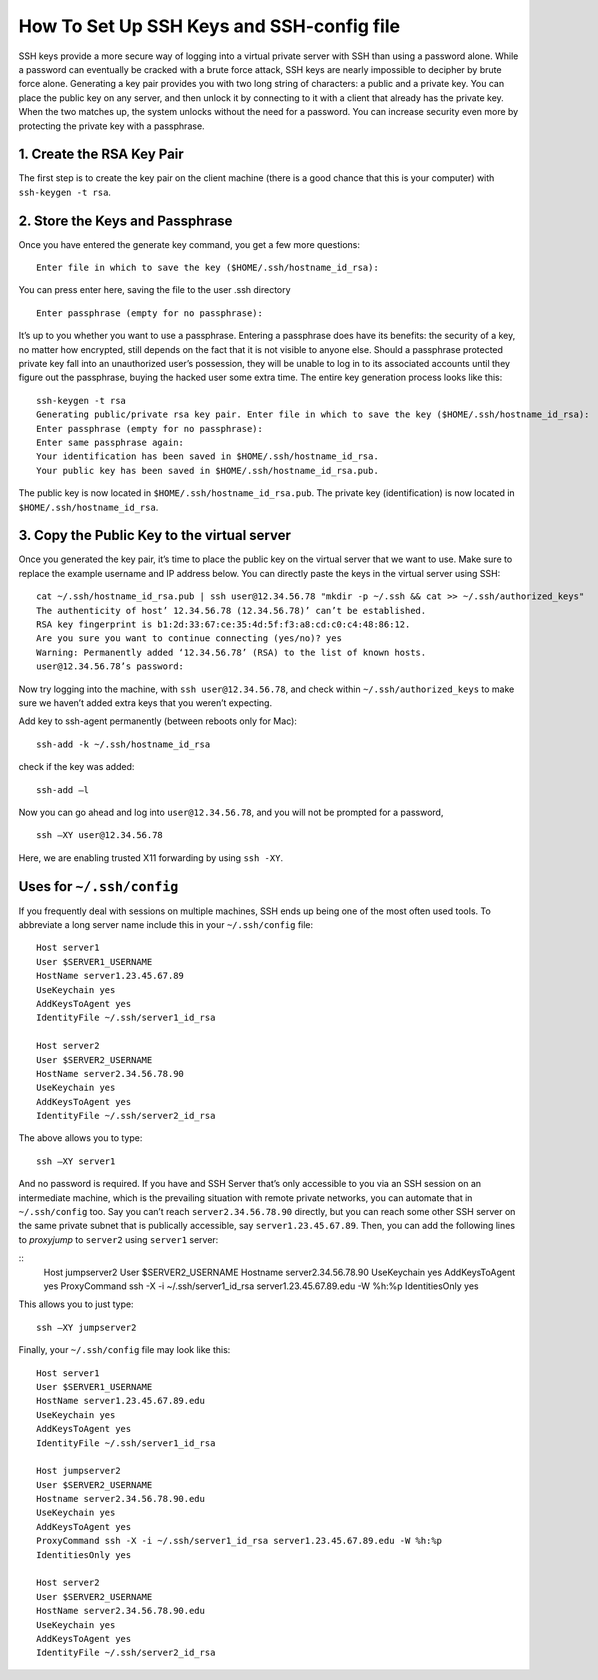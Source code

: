 .. _keys:

How To Set Up SSH Keys and SSH-config file
==================================

SSH keys provide a more secure way of logging into a virtual private server with  SSH  than using a  password alone.
While a  password can eventually be cracked with a brute force attack, SSH keys are nearly impossible to decipher by brute force alone.
Generating a key pair provides you with two long string of characters: a public and a private key. You can place the public key on any server, and then unlock it by connecting to it with a client that already has the private key.
When the two matches up, the system unlocks without the need for a password. You can increase security even more by protecting the private key with a passphrase.

1. Create the RSA Key Pair
----------------- 

The first step is to create the key pair on the client machine (there is a good chance that this is your computer) with ``ssh-keygen -t rsa``.


2. Store the Keys and Passphrase  
-----------------

Once you have entered the generate key command, you get a few more questions:

::

  Enter file in which to save the key ($HOME/.ssh/hostname_id_rsa):


You can press enter here, saving the file to the user .ssh directory

::

  Enter passphrase (empty for no passphrase):


It’s up to you whether you want to use a passphrase. 
Entering a passphrase does have its benefits: the security of a key, no matter how encrypted, still depends on the fact that it is not visible to anyone else. 
Should a passphrase protected private key fall into an unauthorized user’s possession, they will be unable to log in to its associated accounts until they figure out the passphrase, buying the hacked user some extra time.
The entire key generation process looks like this:

::

  ssh-keygen -t rsa
  Generating public/private rsa key pair. Enter file in which to save the key ($HOME/.ssh/hostname_id_rsa):
  Enter passphrase (empty for no passphrase):
  Enter same passphrase again:
  Your identification has been saved in $HOME/.ssh/hostname_id_rsa. 
  Your public key has been saved in $HOME/.ssh/hostname_id_rsa.pub.

The public key is now located in ``$HOME/.ssh/hostname_id_rsa.pub``. The private key (identification) is now located in ``$HOME/.ssh/hostname_id_rsa``.

3. Copy the Public Key to the virtual server
-----------------

Once you generated the key pair, it’s time to place the public key on the virtual server that we want to use.
Make sure to replace the example username and IP address below. You can directly paste the keys in the virtual server using SSH:

::

  cat ~/.ssh/hostname_id_rsa.pub | ssh user@12.34.56.78 "mkdir -p ~/.ssh && cat >> ~/.ssh/authorized_keys"
  The authenticity of host’ 12.34.56.78 (12.34.56.78)’ can’t be established.
  RSA key fingerprint is b1:2d:33:67:ce:35:4d:5f:f3:a8:cd:c0:c4:48:86:12.
  Are you sure you want to continue connecting (yes/no)? yes
  Warning: Permanently added ‘12.34.56.78’ (RSA) to the list of known hosts. 
  user@12.34.56.78’s password: 

Now try logging into the machine, with ``ssh user@12.34.56.78``, and check within ``~/.ssh/authorized_keys`` to make sure we haven’t added extra keys that you weren’t expecting.

Add key to ssh-agent permanently (between reboots only for Mac):

::

  ssh-add -k ~/.ssh/hostname_id_rsa

check if the key was added:

::

  ssh-add –l

Now you can go ahead and log into ``user@12.34.56.78``, and you will not be
prompted for a password,

::

  ssh –XY user@12.34.56.78
  
Here, we are enabling trusted X11 forwarding by using ``ssh -XY``.

Uses for ``~/.ssh/config``
-----------------

If you frequently deal with sessions on multiple machines, SSH ends up being one of the most often used tools.
To abbreviate a long server name include this in your ``~/.ssh/config`` file:

::

  Host server1
  User $SERVER1_USERNAME
  HostName server1.23.45.67.89
  UseKeychain yes
  AddKeysToAgent yes
  IdentityFile ~/.ssh/server1_id_rsa 
  
  Host server2
  User $SERVER2_USERNAME
  HostName server2.34.56.78.90
  UseKeychain yes
  AddKeysToAgent yes
  IdentityFile ~/.ssh/server2_id_rsa

The above allows you to type:

::

  ssh –XY server1

And no password is required. If you have and SSH Server that’s only accessible to you via an SSH session on an intermediate machine, which is the prevailing situation with remote private networks, you can automate that in ``~/.ssh/config`` too. 
Say you can’t reach ``server2.34.56.78.90`` directly, but you can reach some other SSH server on the same private subnet that is publically accessible, say ``server1.23.45.67.89``.
Then, you can add the following lines to *proxyjump* to ``server2`` using ``server1`` server:

::
  Host jumpserver2
  User $SERVER2_USERNAME
  Hostname server2.34.56.78.90
  UseKeychain yes
  AddKeysToAgent yes
  ProxyCommand ssh -X -i ~/.ssh/server1_id_rsa server1.23.45.67.89.edu -W %h:%p
  IdentitiesOnly yes

This allows you to just type:

::

  ssh –XY jumpserver2

Finally, your ``~/.ssh/config`` file may look like this:

::

  Host server1
  User $SERVER1_USERNAME
  HostName server1.23.45.67.89.edu
  UseKeychain yes
  AddKeysToAgent yes
  IdentityFile ~/.ssh/server1_id_rsa 

  Host jumpserver2
  User $SERVER2_USERNAME
  Hostname server2.34.56.78.90.edu
  UseKeychain yes
  AddKeysToAgent yes
  ProxyCommand ssh -X -i ~/.ssh/server1_id_rsa server1.23.45.67.89.edu -W %h:%p
  IdentitiesOnly yes

  Host server2
  User $SERVER2_USERNAME
  HostName server2.34.56.78.90.edu 
  UseKeychain yes
  AddKeysToAgent yes
  IdentityFile ~/.ssh/server2_id_rsa

